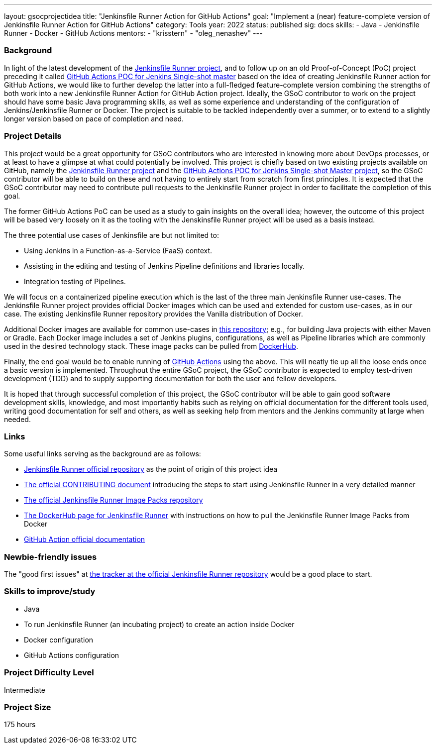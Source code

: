 ---
layout: gsocprojectidea
title: "Jenkinsfile Runner Action for GitHub Actions"
goal: "Implement a (near) feature-complete version of Jenkinsfile Runner Action for GitHub Actions"
category: Tools
year: 2022
status: published
sig: docs
skills:
- Java
- Jenkinsfile Runner
- Docker
- GitHub Actions
mentors:
- "krisstern"
- "oleg_nenashev"
---

=== Background
In light of the latest development of the link:https://github.com/jenkinsci/jenkinsfile-runner/[Jenkinsfile Runner project], and to follow up on an old Proof-of-Concept (PoC) project preceding it called link:https://github.com/jenkinsci/jenkinsfile-runner-github-actions/[GitHub Actions POC for Jenkins Single-shot master] based on the idea of creating Jenkinsfile Runner action for GitHub Actions, we would like to further develop the latter into a full-fledged feature-complete version combining the strengths of both work into a new Jenkinsfile Runner Action for GitHub Action project.
Ideally, the GSoC contributor to work on the project should have some basic Java programming skills, as well as some experience and understanding of the configuration of Jenkins/Jenkinsfile Runner or Docker.
The project is suitable to be tackled independently over a summer, or to extend to a slightly longer version based on pace of completion and need.

=== Project Details
This project would be a great opportunity for GSoC contributors who are interested in knowing more about DevOps processes, or at least to have a glimpse at what could potentially be involved.
This project is chiefly based on two existing projects available on GitHub, namely the link:https://github.com/jenkinsci/jenkinsfile-runner/[Jenkinsfile Runner project] and the link:https://github.com/jenkinsci/jenkinsfile-runner-github-actions/[GitHub Actions POC for Jenkins Single-shot Master project], so the GSoC contributor will be able to build on these and not having to entirely start from scratch from first principles.
It is expected that the GSoC contributor may need to contribute pull requests to the Jenkinsfile Runner project in order to facilitate the completion of this goal.

The former GitHub Actions PoC can be used as a study to gain insights on the overall idea; however, the outcome of this project will be based very loosely on it as the tooling with the Jenskinsfile Runner project will be used as a basis instead.

The three potential use cases of Jenkinsfile are but not limited to:

* Using Jenkins in a Function-as-a-Service (FaaS) context.
* Assisting in the editing and testing of Jenkins Pipeline definitions and libraries locally.
* Integration testing of Pipelines.

We will focus on a containerized pipeline execution which is the last of the three main Jenkinsfile Runner use-cases.
The Jenkinsfile Runner project provides official Docker images which can be used and extended for custom use-cases, as in our case.
The existing Jenkinsfile Runner repository provides the Vanilla distribution of Docker.

Additional Docker images are available for common use-cases in link:https://github.com/jenkinsci/jenkinsfile-runner-image-packs/[this repository]; e.g., for building Java projects with either Maven or Gradle.
Each Docker image includes a set of Jenkins plugins, configurations, as well as Pipeline libraries which are commonly used in the desired technology stack.
These image packs can be pulled from link:https://hub.docker.com/r/jenkins/jenkinsfile-runner/[DockerHub].

Finally, the end goal would be to enable running of link:https://github.com/features/actions/[GitHub Actions] using the above.
This will neatly tie up all the loose ends once a basic version is implemented.
Throughout the entire GSoC project, the GSoC contributor is expected to employ test-driven development (TDD) and to supply supporting documentation for both the user and fellow developers.

It is hoped that through successful completion of this project, the GSoC contributor will be able to gain good software development skills, knowledge, and most importantly habits such as relying on official documentation for the different tools used, writing good documentation for self and others, as well as seeking help from mentors and the Jenkins community at large when needed.

=== Links
Some useful links serving as the background are as follows:

* link:https://github.com/jenkinsci/jenkinsfile-runner/[Jenkinsfile Runner official repository] as the point of origin of this project idea
* link:https://github.com/jenkinsci/jenkinsfile-runner/blob/master/CONTRIBUTING.adoc/[The official CONTRIBUTING document] introducing the steps to start using Jenkinsfile Runner in a very detailed manner
* link:https://github.com/jenkinsci/jenkinsfile-runner-image-packs/[The official Jenkinsfile Runner Image Packs repository]
* link:https://hub.docker.com/r/jenkins/jenkinsfile-runner/[The DockerHub page for Jenkinsfile Runner] with instructions on how to pull the Jenkinsfile Runner Image Packs from Docker
* link:https://docs.github.com/en/actions/[GitHub Action official documentation]

=== Newbie-friendly issues
The "good first issues" at link:https://github.com/jenkinsci/jenkinsfile-runner/contribute/[the tracker at the official Jenkinsfile Runner repository] would be a good place to start.

=== Skills to improve/study
* Java
* To run Jenkinsfile Runner (an incubating project) to create an action inside Docker
* Docker configuration
* GitHub Actions configuration

=== Project Difficulty Level

Intermediate


=== Project Size

175 hours
